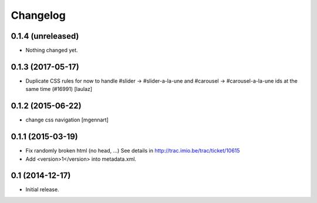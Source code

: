 Changelog
=========


0.1.4 (unreleased)
------------------

- Nothing changed yet.


0.1.3 (2017-05-17)
------------------

- Duplicate CSS rules for now to handle #slider -> #slider-a-la-une and
  #carousel -> #carousel-a-la-une ids at the same time (#16991)
  [laulaz]


0.1.2 (2015-06-22)
------------------

- change css navigation
  [mgennart]


0.1.1 (2015-03-19)
------------------

- Fix randomly broken html (no head, ...)
  See details in http://trac.imio.be/trac/ticket/10615
- Add <version>1</version> into metadata.xml.


0.1 (2014-12-17)
----------------

- Initial release.
